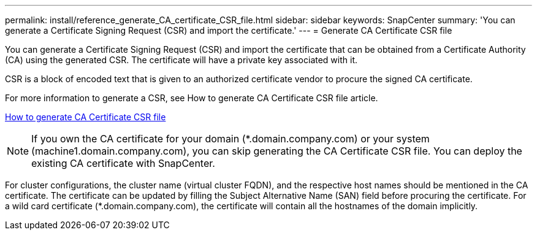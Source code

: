 ---
permalink: install/reference_generate_CA_certificate_CSR_file.html
sidebar: sidebar
keywords: SnapCenter
summary: 'You can generate a Certificate Signing Request (CSR) and import the certificate.'
---
= Generate CA Certificate CSR file

[.lead]
You can generate a Certificate Signing Request (CSR) and import the certificate that can be obtained from a Certificate Authority (CA) using the generated CSR. The certificate will have a private key associated with it.

CSR is a block of encoded text that is given to an authorized certificate vendor to procure the signed CA certificate.

For more information to generate a CSR, see How to generate CA Certificate CSR file article.

https://kb.netapp.com/Advice_and_Troubleshooting/Data_Protection_and_Security/SnapCenter/How_to_generate_CA_Certificate_CSR_file[How to generate CA Certificate CSR file]

[NOTE]
If you own the CA certificate for your domain (*.domain.company.com) or your system (machine1.domain.company.com), you can skip generating the CA Certificate CSR file.  You can deploy the existing CA certificate with SnapCenter.

For cluster configurations, the cluster name (virtual cluster FQDN), and the respective host names should be mentioned in the CA certificate.  The certificate can be updated by filling the  Subject Alternative Name (SAN) field before procuring the certificate.  For a wild card certificate (*.domain.company.com), the certificate will contain all the hostnames of the domain implicitly.
